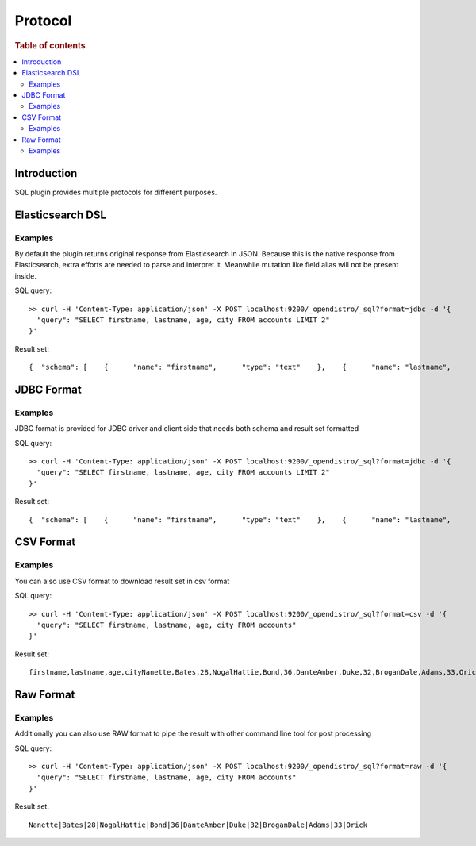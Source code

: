 .. highlight:: sh

========
Protocol
========

.. rubric:: Table of contents

.. contents::
   :local:


Introduction
============

SQL plugin provides multiple protocols for different purposes.

Elasticsearch DSL
=================

Examples
--------

By default the plugin returns original response from Elasticsearch in JSON. Because this is the native response  from Elasticsearch, extra efforts are needed to parse and interpret it. Meanwhile mutation like field alias will  not be present inside.

SQL query::

	>> curl -H 'Content-Type: application/json' -X POST localhost:9200/_opendistro/_sql?format=jdbc -d '{
	  "query": "SELECT firstname, lastname, age, city FROM accounts LIMIT 2"
	}'

Result set::

	{  "schema": [    {      "name": "firstname",      "type": "text"    },    {      "name": "lastname",      "type": "text"    },    {      "name": "age",      "type": "long"    },    {      "name": "city",      "type": "text"    }  ],  "total": 4,  "datarows": [    [      "Nanette",      "Bates",      28,      "Nogal"    ],    [      "Hattie",      "Bond",      36,      "Dante"    ]  ],  "size": 2,  "status": 200}

JDBC Format
===========

Examples
--------

JDBC format is provided for JDBC driver and client side that needs both schema and result set formatted

SQL query::

	>> curl -H 'Content-Type: application/json' -X POST localhost:9200/_opendistro/_sql?format=jdbc -d '{
	  "query": "SELECT firstname, lastname, age, city FROM accounts LIMIT 2"
	}'

Result set::

	{  "schema": [    {      "name": "firstname",      "type": "text"    },    {      "name": "lastname",      "type": "text"    },    {      "name": "age",      "type": "long"    },    {      "name": "city",      "type": "text"    }  ],  "total": 4,  "datarows": [    [      "Nanette",      "Bates",      28,      "Nogal"    ],    [      "Hattie",      "Bond",      36,      "Dante"    ]  ],  "size": 2,  "status": 200}

CSV Format
==========

Examples
--------

You can also use CSV format to download result set in csv format

SQL query::

	>> curl -H 'Content-Type: application/json' -X POST localhost:9200/_opendistro/_sql?format=csv -d '{
	  "query": "SELECT firstname, lastname, age, city FROM accounts"
	}'

Result set::

	firstname,lastname,age,cityNanette,Bates,28,NogalHattie,Bond,36,DanteAmber,Duke,32,BroganDale,Adams,33,Orick

Raw Format
==========

Examples
--------

Additionally you can also use RAW format to pipe the result with other command line tool for post processing

SQL query::

	>> curl -H 'Content-Type: application/json' -X POST localhost:9200/_opendistro/_sql?format=raw -d '{
	  "query": "SELECT firstname, lastname, age, city FROM accounts"
	}'

Result set::

	Nanette|Bates|28|NogalHattie|Bond|36|DanteAmber|Duke|32|BroganDale|Adams|33|Orick


